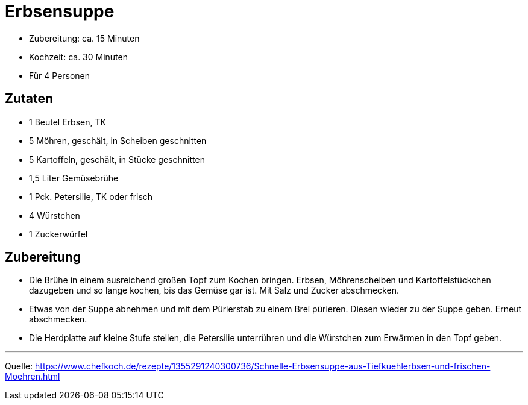 = Erbsensuppe

* Zubereitung: ca. 15 Minuten
* Kochzeit: ca. 30 Minuten
* Für 4 Personen

== Zutaten

- 1 Beutel Erbsen, TK
- 5 Möhren, geschält, in Scheiben geschnitten
- 5 Kartoffeln, geschält, in Stücke geschnitten
- 1,5 Liter	Gemüsebrühe
- 1 Pck. Petersilie, TK oder frisch
- 4 Würstchen
- 1 Zuckerwürfel

== Zubereitung

- Die Brühe in einem ausreichend großen Topf zum Kochen bringen. Erbsen,
Möhrenscheiben und Kartoffelstückchen dazugeben und so lange kochen, bis das
Gemüse gar ist. Mit Salz und Zucker abschmecken.

- Etwas von der Suppe abnehmen und mit dem Pürierstab zu einem Brei pürieren.
Diesen wieder zu der Suppe geben. Erneut abschmecken.

- Die Herdplatte auf kleine Stufe stellen, die Petersilie unterrühren und die
Würstchen zum Erwärmen in den Topf geben.

---

Quelle: https://www.chefkoch.de/rezepte/1355291240300736/Schnelle-Erbsensuppe-aus-Tiefkuehlerbsen-und-frischen-Moehren.html
